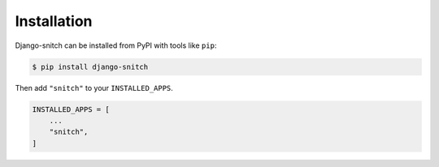 ============
Installation
============

Django-snitch can be installed from PyPI with tools like ``pip``:

.. code-block:: bash

    $ pip install django-snitch

Then add ``"snitch"`` to your ``INSTALLED_APPS``.

.. code-block:: python

    INSTALLED_APPS = [
        ...
        "snitch",
    ]
